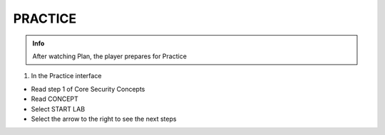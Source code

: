 PRACTICE
========

.. admonition:: Info

 After watching Plan, the player prepares for Practice


1. In the Practice interface

- Read step 1 of Core Security Concepts
- Read CONCEPT
- Select START LAB
- Select the arrow to the right to see the next steps



